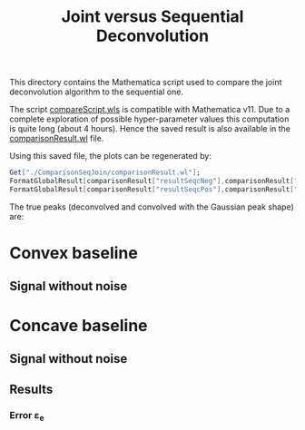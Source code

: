 #+TITLE: Joint versus Sequential Deconvolution

This directory contains the Mathematica script used to compare the
joint deconvolution algorithm to the sequential one.

The script [[file:compareScript.wls][compareScript.wls]] is compatible with Mathematica v11. Due
to a complete exploration of possible hyper-parameter values this
computation is quite long (about 4 hours). Hence the saved result is
also available in the [[file:comparisonResult.wl][comparisonResult.wl]] file.

Using this saved file, the plots can be regenerated by:

#+BEGIN_SRC mathematica :evals never
Get["./ComparisonSeqJoin/comparisonResult.wl"];
FormatGlobalResult[comparisonResult["resultSeqcNeg"],comparisonResult["resultJoincNeg"]]  (* convex *)
FormatGlobalResult[comparisonResult["resultSeqcPos"],comparisonResult["resultJoincPos"]]  (* concave *)
#+END_SRC

The true peaks (deconvolved and convolved with the Gaussian peak shape) are:

[[file:Figures/groundTruthPeaks.png]]

* Convex baseline

** Signal without noise


[[file:Figures/groundTruthNegSp.png]]

* Concave baseline

** Signal without noise

[[file:Figures/groundTruthPosSp.png]]

** Results

*** Error ε_e

[[file:Figures/pos_eps.png]]
